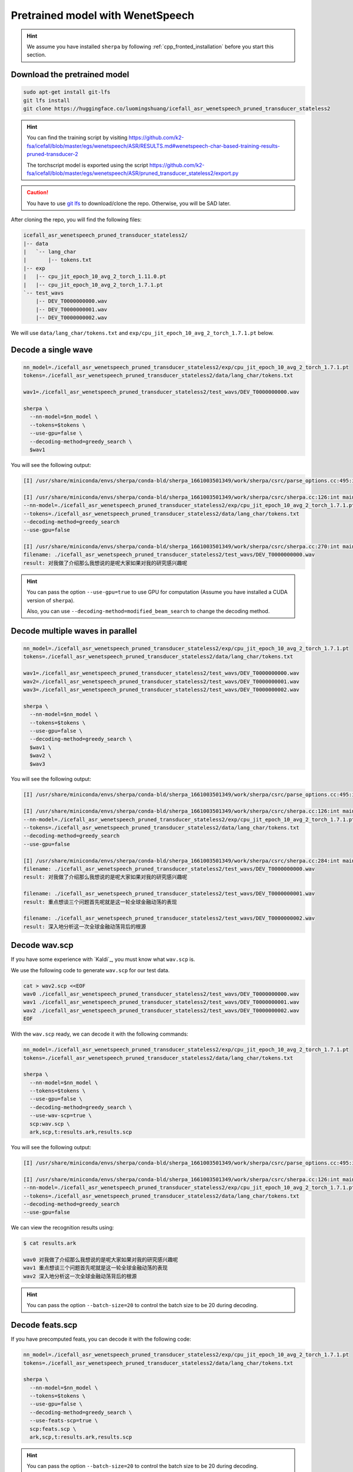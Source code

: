 Pretrained model with WenetSpeech
=================================

.. hint::

  We assume you have installed ``sherpa`` by following
  :ref:`cpp_fronted_installation` before you start this section.

Download the pretrained model
-----------------------------

.. code-block:: bash

   sudo apt-get install git-lfs
   git lfs install
   git clone https://huggingface.co/luomingshuang/icefall_asr_wenetspeech_pruned_transducer_stateless2

.. hint::

   You can find the training script by visiting
   `<https://github.com/k2-fsa/icefall/blob/master/egs/wenetspeech/ASR/RESULTS.md#wenetspeech-char-based-training-results-pruned-transducer-2>`_

   The torchscript model is exported using the script
   `<https://github.com/k2-fsa/icefall/blob/master/egs/wenetspeech/ASR/pruned_transducer_stateless2/export.py>`_

.. caution::

   You have to use `git lfs <https://git-lfs.github.com/>`_ to download/clone the repo.
   Otherwise, you will be SAD later.

After cloning the repo, you will find the following files:

.. code-block::

  icefall_asr_wenetspeech_pruned_transducer_stateless2/
  |-- data
  |   `-- lang_char
  |       |-- tokens.txt
  |-- exp
  |   |-- cpu_jit_epoch_10_avg_2_torch_1.11.0.pt
  |   |-- cpu_jit_epoch_10_avg_2_torch_1.7.1.pt
  `-- test_wavs
      |-- DEV_T0000000000.wav
      |-- DEV_T0000000001.wav
      |-- DEV_T0000000002.wav

We will use ``data/lang_char/tokens.txt`` and ``exp/cpu_jit_epoch_10_avg_2_torch_1.7.1.pt``
below.

Decode a single wave
--------------------

.. code-block:: bash

  nn_model=./icefall_asr_wenetspeech_pruned_transducer_stateless2/exp/cpu_jit_epoch_10_avg_2_torch_1.7.1.pt
  tokens=./icefall_asr_wenetspeech_pruned_transducer_stateless2/data/lang_char/tokens.txt

  wav1=./icefall_asr_wenetspeech_pruned_transducer_stateless2/test_wavs/DEV_T0000000000.wav

  sherpa \
    --nn-model=$nn_model \
    --tokens=$tokens \
    --use-gpu=false \
    --decoding-method=greedy_search \
    $wav1

You will see the following output:

.. code-block::

  [I] /usr/share/miniconda/envs/sherpa/conda-bld/sherpa_1661003501349/work/sherpa/csrc/parse_options.cc:495:int sherpa::ParseOptions::Read(int, const char* const*) 2022-08-20 23:06:09 sherpa --nn-model=./icefall_asr_wenetspeech_pruned_transducer_stateless2/exp/cpu_jit_epoch_10_avg_2_torch_1.7.1.pt --tokens=./icefall_asr_wenetspeech_pruned_transducer_stateless2/data/lang_char/tokens.txt --use-gpu=false --decoding-method=greedy_search ./icefall_asr_wenetspeech_pruned_transducer_stateless2/test_wavs/DEV_T0000000000.wav

  [I] /usr/share/miniconda/envs/sherpa/conda-bld/sherpa_1661003501349/work/sherpa/csrc/sherpa.cc:126:int main(int, char**) 2022-08-20 23:06:10
  --nn-model=./icefall_asr_wenetspeech_pruned_transducer_stateless2/exp/cpu_jit_epoch_10_avg_2_torch_1.7.1.pt
  --tokens=./icefall_asr_wenetspeech_pruned_transducer_stateless2/data/lang_char/tokens.txt
  --decoding-method=greedy_search
  --use-gpu=false

  [I] /usr/share/miniconda/envs/sherpa/conda-bld/sherpa_1661003501349/work/sherpa/csrc/sherpa.cc:270:int main(int, char**) 2022-08-20 23:06:11
  filename: ./icefall_asr_wenetspeech_pruned_transducer_stateless2/test_wavs/DEV_T0000000000.wav
  result: 对我做了介绍那么我想说的是呢大家如果对我的研究感兴趣呢

.. hint::

   You can pass the option ``--use-gpu=true`` to use GPU for computation (Assume
   you have installed a CUDA version of ``sherpa``).

   Also, you can use ``--decoding-method=modified_beam_search`` to change
   the decoding method.

Decode multiple waves in parallel
---------------------------------

.. code-block:: bash

  nn_model=./icefall_asr_wenetspeech_pruned_transducer_stateless2/exp/cpu_jit_epoch_10_avg_2_torch_1.7.1.pt
  tokens=./icefall_asr_wenetspeech_pruned_transducer_stateless2/data/lang_char/tokens.txt

  wav1=./icefall_asr_wenetspeech_pruned_transducer_stateless2/test_wavs/DEV_T0000000000.wav
  wav2=./icefall_asr_wenetspeech_pruned_transducer_stateless2/test_wavs/DEV_T0000000001.wav
  wav3=./icefall_asr_wenetspeech_pruned_transducer_stateless2/test_wavs/DEV_T0000000002.wav

  sherpa \
    --nn-model=$nn_model \
    --tokens=$tokens \
    --use-gpu=false \
    --decoding-method=greedy_search \
    $wav1 \
    $wav2 \
    $wav3

You will see the following output:

.. code-block:: bash

  [I] /usr/share/miniconda/envs/sherpa/conda-bld/sherpa_1661003501349/work/sherpa/csrc/parse_options.cc:495:int sherpa::ParseOptions::Read(int, const char* const*) 2022-08-20 23:07:05 sherpa --nn-model=./icefall_asr_wenetspeech_pruned_transducer_stateless2/exp/cpu_jit_epoch_10_avg_2_torch_1.7.1.pt --tokens=./icefall_asr_wenetspeech_pruned_transducer_stateless2/data/lang_char/tokens.txt --use-gpu=false --decoding-method=greedy_search ./icefall_asr_wenetspeech_pruned_transducer_stateless2/test_wavs/DEV_T0000000000.wav ./icefall_asr_wenetspeech_pruned_transducer_stateless2/test_wavs/DEV_T0000000001.wav ./icefall_asr_wenetspeech_pruned_transducer_stateless2/test_wavs/DEV_T0000000002.wav

  [I] /usr/share/miniconda/envs/sherpa/conda-bld/sherpa_1661003501349/work/sherpa/csrc/sherpa.cc:126:int main(int, char**) 2022-08-20 23:07:06
  --nn-model=./icefall_asr_wenetspeech_pruned_transducer_stateless2/exp/cpu_jit_epoch_10_avg_2_torch_1.7.1.pt
  --tokens=./icefall_asr_wenetspeech_pruned_transducer_stateless2/data/lang_char/tokens.txt
  --decoding-method=greedy_search
  --use-gpu=false

  [I] /usr/share/miniconda/envs/sherpa/conda-bld/sherpa_1661003501349/work/sherpa/csrc/sherpa.cc:284:int main(int, char**) 2022-08-20 23:07:07
  filename: ./icefall_asr_wenetspeech_pruned_transducer_stateless2/test_wavs/DEV_T0000000000.wav
  result: 对我做了介绍那么我想说的是呢大家如果对我的研究感兴趣呢

  filename: ./icefall_asr_wenetspeech_pruned_transducer_stateless2/test_wavs/DEV_T0000000001.wav
  result: 重点想谈三个问题首先呢就是这一轮全球金融动荡的表现

  filename: ./icefall_asr_wenetspeech_pruned_transducer_stateless2/test_wavs/DEV_T0000000002.wav
  result: 深入地分析这一次全球金融动荡背后的根源

Decode wav.scp
--------------

If you have some experience with `Kaldi`_, you must know what ``wav.scp`` is.

We use the following code to generate ``wav.scp`` for our test data.

.. code-block:: bash

  cat > wav2.scp <<EOF
  wav0 ./icefall_asr_wenetspeech_pruned_transducer_stateless2/test_wavs/DEV_T0000000000.wav
  wav1 ./icefall_asr_wenetspeech_pruned_transducer_stateless2/test_wavs/DEV_T0000000001.wav
  wav2 ./icefall_asr_wenetspeech_pruned_transducer_stateless2/test_wavs/DEV_T0000000002.wav
  EOF

With the ``wav.scp`` ready, we can decode it with the following commands:

.. code-block:: bash

  nn_model=./icefall_asr_wenetspeech_pruned_transducer_stateless2/exp/cpu_jit_epoch_10_avg_2_torch_1.7.1.pt
  tokens=./icefall_asr_wenetspeech_pruned_transducer_stateless2/data/lang_char/tokens.txt

  sherpa \
    --nn-model=$nn_model \
    --tokens=$tokens \
    --use-gpu=false \
    --decoding-method=greedy_search \
    --use-wav-scp=true \
    scp:wav.scp \
    ark,scp,t:results.ark,results.scp

You will see the following output:

.. code-block:: bash

  [I] /usr/share/miniconda/envs/sherpa/conda-bld/sherpa_1661003501349/work/sherpa/csrc/parse_options.cc:495:int sherpa::ParseOptions::Read(int, const char* const*) 2022-08-20 23:10:01 sherpa --nn-model=./icefall_asr_wenetspeech_pruned_transducer_stateless2/exp/cpu_jit_epoch_10_avg_2_torch_1.7.1.pt --tokens=./icefall_asr_wenetspeech_pruned_transducer_stateless2/data/lang_char/tokens.txt --use-gpu=false --decoding-method=greedy_search --use-wav-scp=true scp:wav.scp ark,scp,t:results.ark,results.scp

  [I] /usr/share/miniconda/envs/sherpa/conda-bld/sherpa_1661003501349/work/sherpa/csrc/sherpa.cc:126:int main(int, char**) 2022-08-20 23:10:02
  --nn-model=./icefall_asr_wenetspeech_pruned_transducer_stateless2/exp/cpu_jit_epoch_10_avg_2_torch_1.7.1.pt
  --tokens=./icefall_asr_wenetspeech_pruned_transducer_stateless2/data/lang_char/tokens.txt
  --decoding-method=greedy_search
  --use-gpu=false

We can view the recognition results using:

.. code-block:: bash

  $ cat results.ark

  wav0 对我做了介绍那么我想说的是呢大家如果对我的研究感兴趣呢
  wav1 重点想谈三个问题首先呢就是这一轮全球金融动荡的表现
  wav2 深入地分析这一次全球金融动荡背后的根源

.. hint::

   You can pass the option ``--batch-size=20`` to control the batch size to be 20
   during decoding.

Decode feats.scp
----------------

If you have precomputed feats, you can decode it with the following code:

.. code-block:: bash

  nn_model=./icefall_asr_wenetspeech_pruned_transducer_stateless2/exp/cpu_jit_epoch_10_avg_2_torch_1.7.1.pt
  tokens=./icefall_asr_wenetspeech_pruned_transducer_stateless2/data/lang_char/tokens.txt

  sherpa \
    --nn-model=$nn_model \
    --tokens=$tokens \
    --use-gpu=false \
    --decoding-method=greedy_search \
    --use-feats-scp=true \
    scp:feats.scp \
    ark,scp,t:results.ark,results.scp

.. hint::

   You can pass the option ``--batch-size=20`` to control the batch size to be 20
   during decoding.

.. caution::

   ``feats.scp`` generated by kaldi's ``compute-fbank-feats`` is using
   unnormalized samples. That is, audio samples are in the range
   ``[-32768, 32767]``. However, models from `icefall`_ are trained with
   features using normalized samples, i.e., samples in the range ``[-1, 1]``.

   You cannot use ``feats.scp`` generated by Kaldi's ``compute-fbank-feats``
   to test models trained from icefall using normalized audio samples.
   Otherwise, you won't get good recognition results.

   It is perfectly OK to decode ``feats.scp`` from Kaldi using a model
   trained with features using unnormalized audio samples.

.. note::

   We provide a script to generate ``feats.ark`` and ``feats.scp`` from
   ``wav.scp`` that can be used with models trained by icefall. Please see
   `<https://github.com/k2-fsa/sherpa/blob/master/.github/scripts/generate_feats_scp.py>`_
